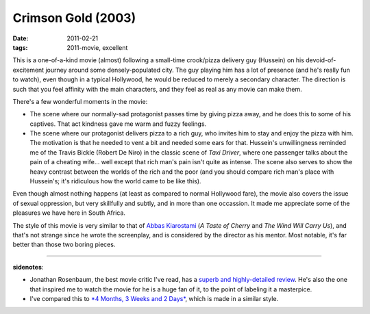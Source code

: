Crimson Gold (2003)
===================

:date: 2011-02-21
:tags: 2011-movie, excellent



This is a one-of-a-kind movie (almost) following a small-time
crook/pizza delivery guy (Hussein) on his devoid-of-excitement journey
around some densely-populated city. The guy playing him has a lot of
presence (and he's really fun to watch), even though in a typical
Hollywood, he would be reduced to merely a secondary character. The
direction is such that you feel affinity with the main characters, and
they feel as real as any movie can make them.

There's a few wonderful moments in the movie:

-  The scene where our normally-sad protagonist passes time by giving
   pizza away, and he does this to some of his captives. That act
   kindness gave me warm and fuzzy feelings.
-  The scene where our protagonist delivers pizza to a rich guy, who
   invites him to stay and enjoy the pizza with him. The motivation is
   that he needed to vent a bit and needed some ears for that. Hussein's
   unwillingness reminded me of the Travis Bickle (Robert De Niro) in
   the classic scene of *Taxi Driver*, where one passenger talks about
   the pain of a cheating wife... well except that rich man's pain isn't
   quite as intense. The scene also serves to show the heavy contrast
   between the worlds of the rich and the poor (and you should compare
   rich man's place with Hussein's; it's ridiculous how the world came
   to be like this).

Even though almost nothing happens (at least as compared to normal
Hollywood fare), the movie also covers the issue of sexual oppression,
but very skillfully and subtly, and in more than one occassion. It made
me appreciate some of the pleasures we have here in South Africa.

The style of this movie is very similar to that of `Abbas Kiarostami`_
(*A Taste of Cherry* and *The Wind Will Carry Us*), and that's not
strange since he wrote the screenplay, and is considered by the director
as his mentor. Most notable, it's far better than those two boring
pieces.

--------------

**sidenotes**:

-  Jonathan Rosenbaum, the best movie critic I've read, has a `superb
   and highly-detailed review`_. He's also the one that inspired me to
   watch the movie for he is a huge fan of it, to the point of labeling
   it a masterpice.
-  I've compared this to `*4 Months, 3 Weeks and 2 Days*`_, which is
   made in a similar style.

.. _Abbas Kiarostami: http://en.wikipedia.org/wiki/Abbas_Kiarostami
.. _superb and highly-detailed review: http://www.jonathanrosenbaum.com/?p=6061
.. _*4 Months, 3 Weeks and 2 Days*: http://movies.tshepang.net/4-months-3-weeks-and-2-days-2007
